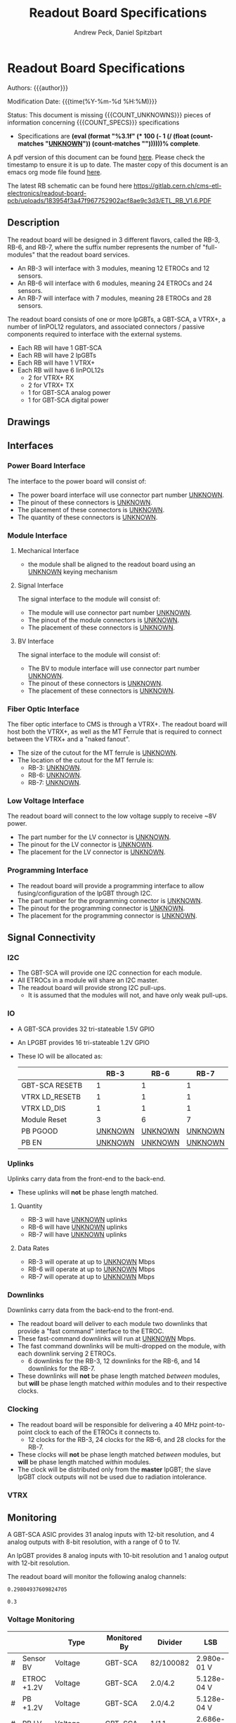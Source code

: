 #+TITLE: Readout Board Specifications
#+OPTIONS: author:Andrew Peck, Daniel Spitzbart
#+AUTHOR: Andrew Peck, Daniel Spitzbart
#+EMAIL: andrew.peck@cern.ch
#+HTML_HEAD: <link href="theme.css" rel="stylesheet">
#+STARTUP: latexpreview
#+STARTUP: fninline
#+STARTUP: fnadjust
#+OPTIONS: toc:nil
#+OPTIONS: ^:nil

#+MACRO: UNKNOWN _UNKNOWN_
#+MACRO: SPEC
#+MACRO: COUNT_UNKNOWNS (eval (count-matches "{{{UNKNOWN}}}"))
#+MACRO: COUNT_SPECS (eval (count-matches "{{{SPEC}}}"))
#+MACRO: COMPLETENESS (eval (format "%3.1f" (* 100 (- 1 (/ (float (count-matches "{{{UNKNOWN}}}")) (count-matches "{{{SPEC}}}"))))))
#+LATEX_HEADER:

* Readout Board Specifications

Authors: {{{author}}}

Modification Date: {{{time(%Y-%m-%d %H:%M)}}}

Status: This document is missing {{{COUNT_UNKNOWNS}}} pieces of information concerning  {{{COUNT_SPECS}}} specifications
- Specifications are *{{{COMPLETENESS}}}% complete*.

A pdf version of this document can be found [[./rb-specs.pdf][here]]. Please check the timestamp to ensure it is up to date. The master copy of this document is an emacs org mode file found [[https://gitlab.cern.ch/cms-etl-electronics/readout-board-docs/-/blob/master/docs/Specifications/rb-specs.org][here]].

The latest RB schematic can be found here https://gitlab.cern.ch/cms-etl-electronics/readout-board-pcb/uploads/183954f3a47f967752902acf8ae9c3d3/ETL_RB_V1.6.PDF

#+TOC: headlines 3

** Description

The readout board will be designed in 3 different flavors, called the RB-3, RB-6, and RB-7, where the suffix number represents the number of "full-modules" that the readout board services.

- {{{SPEC}}} An RB-3 will interface with 3 modules, meaning 12 ETROCs and 12 sensors.
- {{{SPEC}}} An RB-6 will interface with 6 modules, meaning 24 ETROCs and 24 sensors.
- {{{SPEC}}} An RB-7 will interface with 7 modules, meaning 28 ETROCs and 28 sensors.

The readout board consists of one or more lpGBTs, a GBT-SCA, a VTRX+, a number of linPOL12 regulators, and associated connectors / passive components required to interface with the external systems.

- {{{SPEC}}} Each RB will have 1 GBT-SCA
- {{{SPEC}}} Each RB will have 2 lpGBTs
- {{{SPEC}}} Each RB will have 1 VTRX+
- {{{SPEC}}} Each RB will have 6 linPOL12s
  - 2 for VTRX+ RX
  - 2 for VTRX+ TX
  - 1 for GBT-SCA analog power
  - 1 for GBT-SCA digital power
** Drawings
** Interfaces
*** Power Board Interface
The interface to the power board will consist of:
- {{{SPEC}}} The power board interface will use connector part number {{{UNKNOWN}}}.
- {{{SPEC}}} The pinout of these connectors is {{{UNKNOWN}}}.
- {{{SPEC}}} The placement of these connectors is {{{UNKNOWN}}}.
- {{{SPEC}}} The quantity of these connectors is {{{UNKNOWN}}}.
*** Module Interface
**** Mechanical Interface
- {{{SPEC}}} the module shall be aligned to the readout board using an {{{UNKNOWN}}} keying mechanism
**** Signal Interface
The signal interface to the module will consist of:
- {{{SPEC}}} The module will use connector part number {{{UNKNOWN}}}.
- {{{SPEC}}} The pinout of the module connectors is {{{UNKNOWN}}}.
- {{{SPEC}}} The placement of these connectors is {{{UNKNOWN}}}.
**** BV Interface
The signal interface to the module will consist of:
- {{{SPEC}}} The BV to module interface will use connector part number {{{UNKNOWN}}}.
- {{{SPEC}}} The pinout of these connectors is {{{UNKNOWN}}}.
- {{{SPEC}}} The placement of these connectors is {{{UNKNOWN}}}.
*** Fiber Optic Interface
The fiber optic interface to CMS is through a VTRX+. The readout board will host both the VTRX+, as well as the MT Ferrule that is required to connect between the VTRX+ and a "naked fanout".
- {{{SPEC}}} The size of the cutout for the MT ferrule is {{{UNKNOWN}}}.
- The location of the cutout for the MT ferrule is:
  - {{{SPEC}}} RB-3: {{{UNKNOWN}}}.
  - {{{SPEC}}} RB-6: {{{UNKNOWN}}}.
  - {{{SPEC}}} RB-7: {{{UNKNOWN}}}.
*** Low Voltage Interface
The readout board will connect to the low voltage supply to receive ~8V power.
- {{{SPEC}}} The part number for the LV connector is {{{UNKNOWN}}}.
- {{{SPEC}}} The pinout for the LV connector is {{{UNKNOWN}}}.
- {{{SPEC}}} The placement for the LV connector is {{{UNKNOWN}}}.
*** Programming Interface
- {{{SPEC}}} The readout board will provide a programming interface to allow fusing/configuration of the lpGBT through I2C.
- {{{SPEC}}} The part number for the programming connector is {{{UNKNOWN}}}.
- {{{SPEC}}} The pinout for the programming connector is {{{UNKNOWN}}}.
- {{{SPEC}}} The placement for the programming connector is {{{UNKNOWN}}}.
** Signal Connectivity
*** I2C
- {{{SPEC}}} The GBT-SCA will provide one I2C connection for each module.
- {{{SPEC}}} All ETROCs in a module will share an I2C master.
- {{{SPEC}}} The readout board will provide strong I2C pull-ups.
  - It is assumed that the modules will not, and have only weak pull-ups.
*** IO
- A GBT-SCA provides 32 tri-stateable 1.5V GPIO
- An LPGBT provides 16 tri-stateable 1.2V GPIO
- These IO will be allocated as:
  |                |   |          RB-3 |          RB-6 |          RB-7 |
  |----------------+---+---------------+---------------+---------------|
  | GBT-SCA RESETB |   |             1 |             1 |             1 |
  | VTRX LD_RESETB |   |             1 |             1 |             1 |
  | VTRX LD_DIS    |   |             1 |             1 |             1 |
  | Module Reset   |   |             3 |             6 |             7 |
  | PB PGOOD       |   | {{{UNKNOWN}}} | {{{UNKNOWN}}} | {{{UNKNOWN}}} |
  | PB EN          |   | {{{UNKNOWN}}} | {{{UNKNOWN}}} | {{{UNKNOWN}}} |

*** Uplinks

Uplinks carry data from the front-end to the back-end.

- {{{SPEC}}} These uplinks will *not* be phase length matched.

**** Quantity
  - {{{SPEC}}} RB-3 will have {{{UNKNOWN}}} uplinks
  - {{{SPEC}}} RB-6 will have {{{UNKNOWN}}} uplinks
  - {{{SPEC}}} RB-7 will have {{{UNKNOWN}}} uplinks
**** Data Rates
  - {{{SPEC}}} RB-3 will operate at up to {{{UNKNOWN}}} Mbps
  - {{{SPEC}}} RB-6 will operate at up to {{{UNKNOWN}}} Mbps
  - {{{SPEC}}} RB-7 will operate at up to {{{UNKNOWN}}} Mbps
*** Downlinks

Downlinks carry data from the back-end to the front-end.

- {{{SPEC}}} The readout board will deliver to each module two downlinks that provide a "fast command" interface to the ETROC.
- {{{SPEC}}} These fast-command downlinks will run at {{{UNKNOWN}}} Mbps.
- {{{SPEC}}} The fast command downlinks will be multi-dropped on the module, with each downlink serving 2 ETROCs.
  - 6 downlinks for the RB-3, 12 downlinks for the RB-6, and 14 downlinks for the RB-7.
- {{{SPEC}}} These downlinks will *not* be phase length matched /between/ modules, but *will* be phase length matched /within/ modules and to their respective clocks.
*** Clocking
- {{{SPEC}}} The readout board will be responsible for delivering a 40 MHz point-to-point clock to each of the ETROCs it connects to.
  - 12 clocks for the RB-3, 24 clocks for the RB-6, and 28 clocks for the RB-7.
- {{{SPEC}}} These clocks will *not* be phase length matched /between/ modules, but *will* be phase length matched /within/ modules.
- {{{SPEC}}} The clock will be distributed only from the *master* lpGBT; the slave lpGBT clock outputs will not be used due to radiation intolerance.
*** VTRX
** Monitoring

A GBT-SCA ASIC provides 31 analog inputs with 12-bit resolution, and 4 analog outputs with 8-bit resolution, with a range of 0 to 1V.

An lpGBT provides 8 analog inputs with 10-bit resolution and 1 analog output with 12-bit resolution.

The readout board will monitor the following analog channels:

#+NAME: divider_to_lsb
#+begin_src elisp :exports none
;; (setq divider "82/100082")
;; (setq adc "GBT-SCA")
(cond ((string= type "Voltage")
       (let* ((div (string-to-number (calc-eval divider)))
              (num-bits  (if (string= "GBT-SCA" adc) 12 10))
              (num-levels  (- (expt 2 num-bits) 1))
              (lsb (/ 1 (* div num-levels)))
              ) (format "%4.3e V" lsb)))

      (t default))
#+end_src

#+RESULTS: divider_to_lsb
: 0.29804937609824705

#+NAME: lsb_to_max
#+begin_src elisp :exports none
;; (setq lsb "2.98e-0.1 V")
;; (setq lsb "0.3")
;; (setq adc "GBT-SCA")
;; (setq lsb (string-to-number lsb))
;; (print lsb)
(cond ((string= type "Voltage")
       (let* ((num-bits  (if (string= "GBT-SCA" adc) 12 10))
              (num-levels  (- (expt 2 num-bits) 1))
              (maximum (* (string-to-number lsb) num-levels)))
         (format "%4.1f V" maximum)))
      (t default))
;; (* 2 (string-to-number lsb))
#+end_src

#+RESULTS: lsb_to_max
: 0.3


*** Voltage Monitoring
|   |               | Type         | Monitored By  | Divider   | LSB         | Range    |     Qty. RB-3 |     Qty. RB-6 |     Qty. RB-7 |
|---+---------------+--------------+---------------+-----------+-------------+----------+---------------+---------------+---------------|
| # | Sensor BV     | Voltage      | GBT-SCA       | 82/100082 | 2.980e-01 V | 1220.3 V | {{{UNKNOWN}}} | {{{UNKNOWN}}} | {{{UNKNOWN}}} |
| # | ETROC +1.2V   | Voltage      | GBT-SCA       | 2.0/4.2   | 5.128e-04 V | 2.1 V    | {{{UNKNOWN}}} | {{{UNKNOWN}}} | {{{UNKNOWN}}} |
| # | PB +1.2V      | Voltage      | GBT-SCA       | 2.0/4.2   | 5.128e-04 V | 2.1 V    | {{{UNKNOWN}}} | {{{UNKNOWN}}} | {{{UNKNOWN}}} |
| # | RB LV         | Voltage      | GBT-SCA       | 1/11      | 2.686e-03 V | 11.0 V   |             1 |             1 |             1 |
| # | VTRX +2.5V RX | Voltage      | lpGBT         | 1.5/4.5   | 2.933e-03 V | 3.0 V    |             1 |             1 |             1 |
| # | VTRX +2.5V TX | Voltage      | lpGBT         | 1.5/4.5   | 2.933e-03 V | 3.0 V    |             1 |             1 |             1 |
| # | GBTX +1.5VD   | Voltage      | lpGBT         | 2.0/3.5   | 1.711e-03 V | 1.8 V    |             1 |             1 |             1 |
| # | GBTX +1.5VA   | Voltage      | lpGBT         | 2.0/3.5   | 1.711e-03 V | 1.8 V    |             1 |             1 |             1 |
| # | VTRX Temp     | Temperature  | lpGBT         |           |             |          |             1 |             1 |             1 |
| # | RB Temp       | Temperature  | GBT-SCA       |           |             |          |             1 |             1 |             1 |
| # | PB Temp       | Temperature  | {{{UNKNOWN}}} |           |             |          | {{{UNKNOWN}}} | {{{UNKNOWN}}} | {{{UNKNOWN}}} |
| # | Module Temp   | Temperature  | {{{UNKNOWN}}} |           |             |          | {{{UNKNOWN}}} | {{{UNKNOWN}}} | {{{UNKNOWN}}} |
| # | VTRX RSSI     | Photocurrent | lpGBT         |           |             |          |             1 |             1 |             1 |
#+TBLFM: $6='(org-sbe divider_to_lsb (default $$6) (type $$3) (adc $$4) (divider $$5))::$7='(org-sbe lsb_to_max (default $$7) (type $$3) (adc $$4) (lsb $$6))

- {{{SPEC}}} All voltage dividers will be formed of 0.5% tolerance resistors.
- {{{SPEC}}} All voltage dividers will be decoupled by 0.1 uF capacitors.
- {{{SPEC}}} The ETROC voltage monitors assume that a 1.2k resistor is in series with the ~1V2_MON~ signal from the module.

#+begin_comment
- {{{SPEC}}} Bias voltage monitoring will be through a resistive voltage divider:
- It is formed of two 50Mohm resistors (HVC1206T5005JET) and one 82k resistor (RR0510P-823-D) with accuracy of 0.5% for each resistor.
- The divider 82/100000=0.00082, providing a nominal monitoring range of 0-1219 volts.
- The bias voltage will be monitored by the GBT-SCA.

- {{{SPEC}}} VTRX 2.5V will be monitored through a resistive voltage divider:
- {{{SPEC}}} GBTX 1.5V analog / digital will be monitored through a resistive voltage divider:
#+end_comment

** Low Voltage Distribution
- {{{SPEC}}} The readout board will provide four 47 uF capacitors connected to each 1.2V ETROC supply.
  - There will be no additional filtering.
- {{{SPEC}}} Analog and digital power for the ETROC will not be distinguished.
- {{{SPEC}}} The low voltage will be ganged such that {{{UNKNOWN}}} ETROCs share a common power supply.
** Bias Voltage Distribution
- {{{SPEC}}} Bias voltage will be a maximum of {{{UNKNOWN}}} volts.
- The bias voltage granularity will be:
  - {{{SPEC}}} {{{UNKNOWN}}} channels for an RB-3
  - {{{SPEC}}} {{{UNKNOWN}}} channels for an RB-6
  - {{{SPEC}}} {{{UNKNOWN}}} channels for an RB-7
- {{{SPEC}}} The readout board will provide a filter for each bias voltage channel consisting of a 200 ohm resistor and 1500 pF capacitor, which will be rated for at least 1000V.
** Mechanics
*** Outer Dimensions
- {{{SPEC}}} The outer dimension of the readout board will follow an {{{UNKNOWN}}} shape
*** Screw Holes & Sizes
- {{{SPEC}}} The readout board will have {{{UNKNOWN}}} mounting holes of size {{{UNKNOWN}}} in the following locations:
  1. {{{UNKNOWN}}}
*** Thickness
- {{{SPEC}}} The readout board will be 1.0mm thick with a manufacturing specification of \pm 10%.
** Component List

* Latex Configuration :noexport:

#+NAME: startup
#+BEGIN_SRC emacs-lisp :outputs none :results none
(add-to-list
 'org-latex-classes
 '(
   "article"
   "\\documentclass[11pt]{article}
\\usepackage[utf8]{inputenc}
\\usepackage[T1]{fontenc}
\\usepackage{fixltx2e}
\\usepackage{fullpage}
\\usepackage{graphicx}
\\usepackage{longtable}
\\usepackage{float}
\\usepackage{wrapfig}
\\usepackage{rotating}
\\usepackage[normalem]{ulem}
\\usepackage{amsmath}
\\usepackage{textcomp}
\\usepackage{marvosym}
\\usepackage{wasysym}
\\usepackage{amssymb}
\\usepackage{hyperref}
%\\usepackage{mathpazo}
\\renewcommand{\\familydefault}{\\sfdefault}
\\usepackage{color}
\\usepackage{enumerate}
\\definecolor{bg}{rgb}{0.95,0.95,0.95}
\\tolerance=1000
[NO-DEFAULT-PACKAGES]
[PACKAGES]
[EXTRA]
\\linespread{1.1}
\\hypersetup{pdfborder=0 0 0}"
   ("\\section{%s}"       . "\\section*{%s}")
   ("\\subsection{%s}"    . "\\subsection*{%s}")
   ("\\subsubsection{%s}" . "\\subsubsection*{%s}")
   ("\\paragraph{%s}"     . "\\paragraph*{%s}")
   ("\\subparagraph{%s}"  . "\\subparagraph*{%s}"))
 )
#+END_SRC

* Local Variables :noexport:
# Local Variables:
# fill-column: 80
# eval: (make-variable-buffer-local 'after-save-hook)
# eval: (add-hook 'after-save-hook (lambda () (org-export-to-file 'md (concat (file-name-base) ".md"))) nil 'local)
# eval: (progn (org-babel-goto-named-src-block "startup") (org-babel-execute-src-block))
# End:
